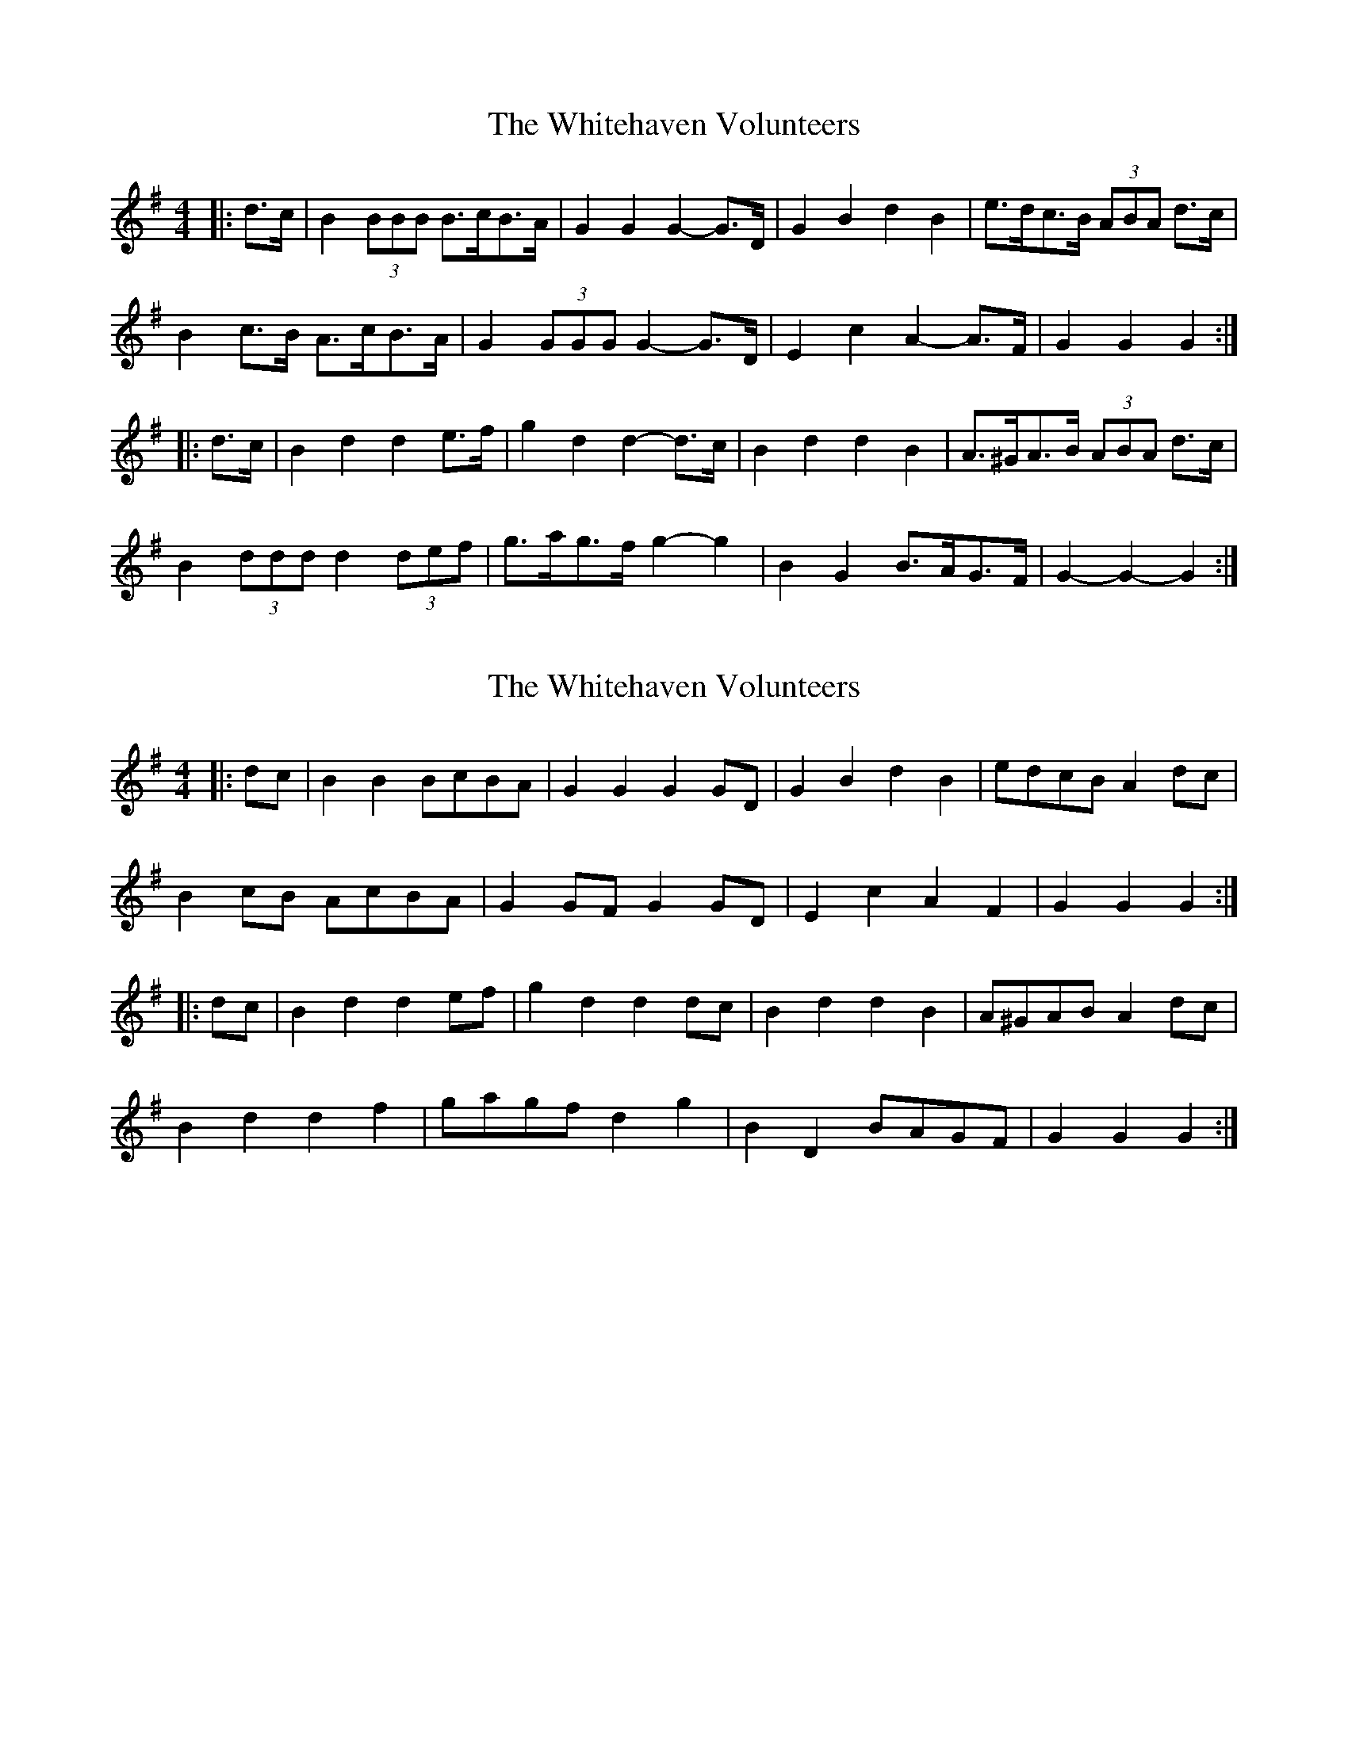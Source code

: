 X: 1
T: Whitehaven Volunteers, The
Z: ceolachan
S: https://thesession.org/tunes/6333#setting6333
R: barndance
M: 4/4
L: 1/8
K: Gmaj
|: d>c |B2 (3BBB B>cB>A | G2 G2 G2- G>D | G2 B2 d2 B2 | e>dc>B (3ABA d>c |
B2 c>B A>cB>A | G2 (3GGG G2- G>D | E2 c2 A2- A>F | G2 G2 G2 :|
|: d>c |B2 d2 d2 e>f | g2 d2 d2- d>c | B2 d2 d2 B2 | A>^GA>B (3ABA d>c |
B2 (3ddd d2 (3def | g>ag>f g2- g2 | B2 G2 B>AG>F | G2- G2- G2 :|
X: 2
T: Whitehaven Volunteers, The
Z: ceolachan
S: https://thesession.org/tunes/6333#setting29851
R: barndance
M: 4/4
L: 1/8
K: Gmaj
|: dc |B2 B2 BcBA | G2 G2 G2 GD | G2 B2 d2 B2 | edcB A2 dc |
B2 cB AcBA | G2 GF G2 GD | E2 c2 A2 F2 | G2 G2 G2 :|
|: dc |B2 d2 d2 ef | g2 d2 d2 dc | B2 d2 d2 B2 | A^GAB A2 dc |
B2 d2 d2 f2 | gagf d2 g2 | B2 D2 BAGF | G2 G2 G2 :|
